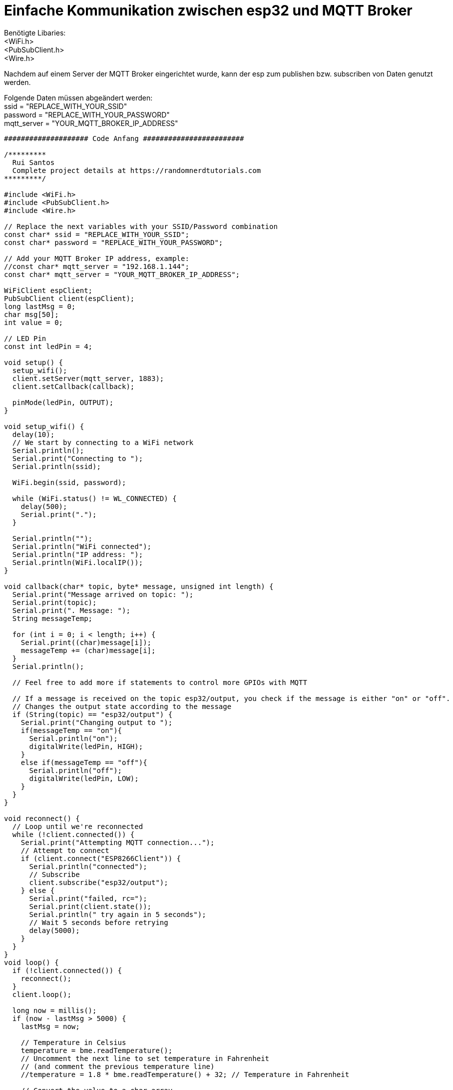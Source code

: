 # Einfache Kommunikation zwischen esp32 und MQTT Broker

Benötigte Libaries: +
<WiFi.h> +
<PubSubClient.h> +
<Wire.h>

Nachdem auf einem Server der MQTT Broker eingerichtet wurde, kann der esp zum publishen bzw. subscriben von Daten genutzt werden.

Folgende Daten müssen abgeändert werden: +
ssid = "REPLACE_WITH_YOUR_SSID" +
password = "REPLACE_WITH_YOUR_PASSWORD" +
mqtt_server = "YOUR_MQTT_BROKER_IP_ADDRESS"

....
#################### Code Anfang ########################

/*********
  Rui Santos
  Complete project details at https://randomnerdtutorials.com  
*********/

#include <WiFi.h>
#include <PubSubClient.h>
#include <Wire.h>

// Replace the next variables with your SSID/Password combination
const char* ssid = "REPLACE_WITH_YOUR_SSID";
const char* password = "REPLACE_WITH_YOUR_PASSWORD";

// Add your MQTT Broker IP address, example:
//const char* mqtt_server = "192.168.1.144";
const char* mqtt_server = "YOUR_MQTT_BROKER_IP_ADDRESS";

WiFiClient espClient;
PubSubClient client(espClient);
long lastMsg = 0;
char msg[50];
int value = 0;

// LED Pin
const int ledPin = 4;

void setup() {
  setup_wifi();
  client.setServer(mqtt_server, 1883);
  client.setCallback(callback);

  pinMode(ledPin, OUTPUT);
}

void setup_wifi() {
  delay(10);
  // We start by connecting to a WiFi network
  Serial.println();
  Serial.print("Connecting to ");
  Serial.println(ssid);

  WiFi.begin(ssid, password);

  while (WiFi.status() != WL_CONNECTED) {
    delay(500);
    Serial.print(".");
  }

  Serial.println("");
  Serial.println("WiFi connected");
  Serial.println("IP address: ");
  Serial.println(WiFi.localIP());
}

void callback(char* topic, byte* message, unsigned int length) {
  Serial.print("Message arrived on topic: ");
  Serial.print(topic);
  Serial.print(". Message: ");
  String messageTemp;
  
  for (int i = 0; i < length; i++) {
    Serial.print((char)message[i]);
    messageTemp += (char)message[i];
  }
  Serial.println();

  // Feel free to add more if statements to control more GPIOs with MQTT

  // If a message is received on the topic esp32/output, you check if the message is either "on" or "off". 
  // Changes the output state according to the message
  if (String(topic) == "esp32/output") {
    Serial.print("Changing output to ");
    if(messageTemp == "on"){
      Serial.println("on");
      digitalWrite(ledPin, HIGH);
    }
    else if(messageTemp == "off"){
      Serial.println("off");
      digitalWrite(ledPin, LOW);
    }
  }
}

void reconnect() {
  // Loop until we're reconnected
  while (!client.connected()) {
    Serial.print("Attempting MQTT connection...");
    // Attempt to connect
    if (client.connect("ESP8266Client")) {
      Serial.println("connected");
      // Subscribe
      client.subscribe("esp32/output");
    } else {
      Serial.print("failed, rc=");
      Serial.print(client.state());
      Serial.println(" try again in 5 seconds");
      // Wait 5 seconds before retrying
      delay(5000);
    }
  }
}
void loop() {
  if (!client.connected()) {
    reconnect();
  }
  client.loop();

  long now = millis();
  if (now - lastMsg > 5000) {
    lastMsg = now;
    
    // Temperature in Celsius
    temperature = bme.readTemperature();   
    // Uncomment the next line to set temperature in Fahrenheit 
    // (and comment the previous temperature line)
    //temperature = 1.8 * bme.readTemperature() + 32; // Temperature in Fahrenheit
    
    // Convert the value to a char array
    char tempString[8];
    dtostrf(temperature, 1, 2, tempString);
    Serial.print("Temperature: ");
    Serial.println(tempString);
    client.publish("esp32/temperature", tempString);
  }
}

##################### Code Ende #########################
....

Danach sollten von dem MQTT-Broker Daten empfangen und gesendet werden.
